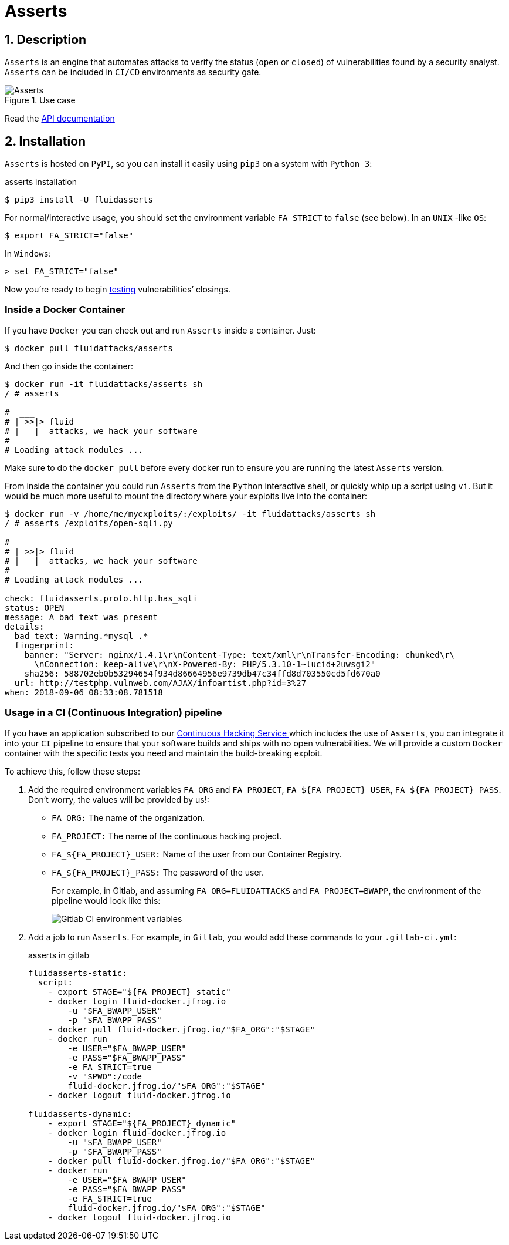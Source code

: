:slug: products/asserts/
:category: products
:description: In this page we present the products offered by Fluid Attacks. Asserts is an engine to automate the closing of security findings over execution environments.
:keywords: Fluid Attacks, Products, Asserts, Ethical Hacking, Pentesting, Security.
:template: salesforce

= Asserts

== 1. Description

`Asserts` is an engine that automates attacks
to verify the status (`open` or `closed`)
of vulnerabilities found by a security analyst.
`Asserts` can be included in `CI/CD` environments as security gate.

.Use case
image::asserts.svg[Asserts]

Read the [button]#link:https://fluidattacks.com/asserts/[API documentation]#

== 2. Installation

`Asserts` is hosted on `PyPI`,
so you can install it easily using `pip3` on a system with `Python 3`:

[source, bash, linenums]
.asserts installation
----
$ pip3 install -U fluidasserts
----

For normal/interactive usage,
you should set the environment variable `FA_STRICT` to `false` (see below).
In an `UNIX` -like `OS`:

[source, bash, linenums]
----
$ export FA_STRICT="false"
----

In `Windows`:

[source, bash, linenums]
----
> set FA_STRICT="false"
----

Now you’re ready to begin link:https://fluidattacks.com/asserts/usage/[testing]
vulnerabilities’ closings.

=== Inside a Docker Container

If you have `Docker` you can check out
and run `Asserts` inside a container. Just:

[source, bash, linenums]
----
$ docker pull fluidattacks/asserts
----

And then go inside the container:

[source, bash, linenums]
----
$ docker run -it fluidattacks/asserts sh
/ # asserts

#  ___
# | >>|> fluid
# |___|  attacks, we hack your software
#
# Loading attack modules ...
----

Make sure to do the `docker pull`
before every docker run to ensure
you are running the latest `Asserts` version.

From inside the container you could run `Asserts`
from the `Python` interactive shell,
or quickly whip up a script using `vi`.
But it would be much more useful
to mount the directory where your exploits live into the container:

[source, bash, linenums]
----
$ docker run -v /home/me/myexploits/:/exploits/ -it fluidattacks/asserts sh
/ # asserts /exploits/open-sqli.py

#  ___
# | >>|> fluid
# |___|  attacks, we hack your software
#
# Loading attack modules ...

check: fluidasserts.proto.http.has_sqli
status: OPEN
message: A bad text was present
details:
  bad_text: Warning.*mysql_.*
  fingerprint:
    banner: "Server: nginx/1.4.1\r\nContent-Type: text/xml\r\nTransfer-Encoding: chunked\r\
      \nConnection: keep-alive\r\nX-Powered-By: PHP/5.3.10-1~lucid+2uwsgi2"
    sha256: 588702eb0b53294654f934d86664956e9739db47c34ffd8d703550cd5fd670a0
  url: http://testphp.vulnweb.com/AJAX/infoartist.php?id=3%27
when: 2018-09-06 08:33:08.781518
----

=== Usage in a CI (Continuous Integration) pipeline

If you have an application subscribed to our [inner]#link:../../use-cases/continuous-hacking/[Continuous Hacking Service ]#
which includes the use of `Asserts`,
you can integrate it into your `CI` pipeline
to ensure that your software builds and ships with no open vulnerabilities.
We will provide a custom `Docker` container
with the specific tests you need and maintain the build-breaking exploit.

To achieve this, follow these steps:

. Add the required environment variables `FA_ORG` and `FA_PROJECT`,
`FA_$\{FA_PROJECT\}_USER`, `FA_$\{FA_PROJECT\}_PASS`.
Don’t worry, the values will be provided by us!:
+
* `FA_ORG:` The name of the organization.
* `FA_PROJECT:` The name of the continuous hacking project.
* `FA_$\{FA_PROJECT\}_USER:` Name of the user from our Container Registry.
* `FA_$\{FA_PROJECT\}_PASS:` The password of the user.
+
For example, in Gitlab, and assuming `FA_ORG=FLUIDATTACKS` and
`FA_PROJECT=BWAPP`, the environment of the pipeline would look like this:
+
image::vars.png[Gitlab CI environment variables]

. Add a job to run `Asserts`.
For example, in `Gitlab`,
you would add these commands to your `.gitlab-ci.yml`:
+
.asserts in gitlab
[source, bash, linenums]
----
fluidasserts-static:
  script:
    - export STAGE="${FA_PROJECT}_static"
    - docker login fluid-docker.jfrog.io
        -u "$FA_BWAPP_USER"
        -p "$FA_BWAPP_PASS"
    - docker pull fluid-docker.jfrog.io/"$FA_ORG":"$STAGE"
    - docker run
        -e USER="$FA_BWAPP_USER"
        -e PASS="$FA_BWAPP_PASS"
        -e FA_STRICT=true
        -v "$PWD":/code
        fluid-docker.jfrog.io/"$FA_ORG":"$STAGE"
    - docker logout fluid-docker.jfrog.io

fluidasserts-dynamic:
    - export STAGE="${FA_PROJECT}_dynamic"
    - docker login fluid-docker.jfrog.io
        -u "$FA_BWAPP_USER"
        -p "$FA_BWAPP_PASS"
    - docker pull fluid-docker.jfrog.io/"$FA_ORG":"$STAGE"
    - docker run
        -e USER="$FA_BWAPP_USER"
        -e PASS="$FA_BWAPP_PASS"
        -e FA_STRICT=true
        fluid-docker.jfrog.io/"$FA_ORG":"$STAGE"
    - docker logout fluid-docker.jfrog.io
----
